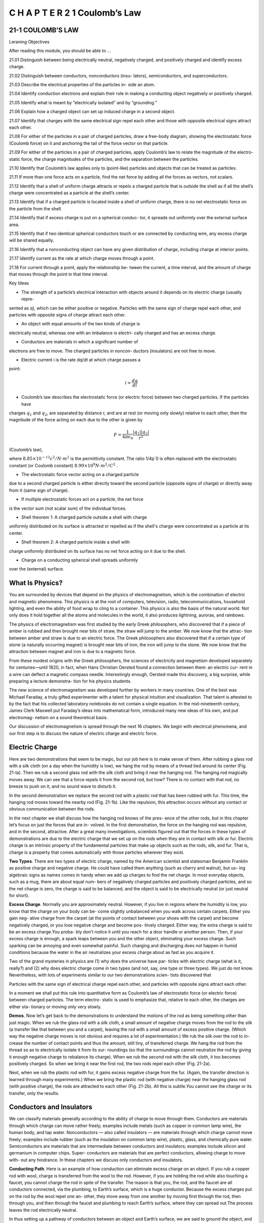 C H A P T E R 2 1 Coulomb’s Law
===============================

21-1 COULOMB’S LAW
------------------

Leraning Objectives

After reading this module, you should be able to ...

21.01 Distinguish between being electrically neutral, negatively
charged, and positively charged and identify excess charge.

21.02 Distinguish between conductors, nonconductors (insu-
lators), semiconductors, and superconductors.

21.03 Describe the electrical properties of the particles in-
side an atom.

21.04 Identify conduction electrons and explain their role in
making a conducting object negatively or positively charged.

21.05 Identify what is meant by “electrically isolated” and by
“grounding.”

21.06 Explain how a charged object can set up induced
charge in a second object.

21.07 Identify that charges with the same electrical sign repel
each other and those with opposite electrical signs attract
each other.

21.08 For either of the particles in a pair of charged particles,
draw a free-body diagram, showing the electrostatic force
(Coulomb force) on it and anchoring the tail of the force
vector on that particle.

21.09 For either of the particles in a pair of charged particles,
apply Coulomb’s law to relate the magnitude of the electro-
static force, the charge magnitudes of the particles, and the
separation between the particles.

21.10 Identify that Coulomb’s law applies only to (point-like)
particles and objects that can be treated as particles.

21.11 If more than one force acts on a particle, find the net
force by adding all the forces as vectors, not scalars.

21.12 Identify that a shell of uniform charge attracts or repels
a charged particle that is outside the shell as if all the
shell’s charge were concentrated as a particle at the
shell’s center.

21.13 Identify that if a charged particle is located inside a shell
of uniform charge, there is no net electrostatic force on the
particle from the shell.

21.14 Identify that if excess charge is put on a spherical conduc-
tor, it spreads out uniformly over the external surface area.

21.15 Identify that if two identical spherical conductors touch
or are connected by conducting wire, any excess charge
will be shared equally.

21.16 Identify that a nonconducting object can have any given
distribution of charge, including charge at interior points.

21.17 Identify current as the rate at which charge moves
through a point.

21.18 For current through a point, apply the relationship be-
tween the current, a time interval, and the amount of charge
that moves through the point in that time interval.

Key Ideas

* The strength of a particle’s electrical interaction with objects around it depends on its electric charge (usually repre-
sented as q), which can be either positive or negative.
Particles with the same sign of charge repel each other, and
particles with opposite signs of charge attract each other.

* An object with equal amounts of the two kinds of charge is
electrically neutral, whereas one with an imbalance is electri-
cally charged and has an excess charge.

* Conductors are materials in which a significant number of
electrons are free to move. The charged particles in noncon-
ductors (insulators) are not free to move.

* Electric current i is the rate dq/dt at which charge passes a
point:

.. math::

   i = \frac{dq}{di}

* Coulomb’s law describes the electrostatic force (or electric force) between two charged particles. If the particles have
charges :math:`q_1` and :math:`q_2`, are separated by distance r, and are at rest
(or moving only slowly) relative to each other, then the magnitude of the force acting on each due to the other is given by

.. math::

   F = \frac{1}{4 \pi \epsilon_0} \frac{|q_1||q_2|}{r^2}

(Coulomb’s law),

where :math:`8.85 \times 10^{-12} c^2/N \cdot m^2` is the permittivity constant. The ratio 1/4p´0 is often replaced with the electrostatic
constant (or Coulomb constant) :math:`8.99 \times 10^{9} N \cdot m^2/C^2` .

* The electrostatic force vector acting on a charged particle
due to a second charged particle is either directly toward the
second particle (opposite signs of charge) or directly away
from it (same sign of charge).

* If multiple electrostatic forces act on a particle, the net force
is the vector sum (not scalar sum) of the individual forces.

* Shell theorem 1: A charged particle outside a shell with charge
uniformly distributed on its surface is attracted or repelled as if
the shell's charge were concentrated as a particle at its center.

* Shell theorem 2: A charged particle inside a shell with
charge uniformly distributed on its surface has no net force
acting on it due to the shell.

* Charge on a conducting spherical shell spreads uniformly
over the (external) surface.

What Is Physics?
----------------

You are surrounded by devices that depend on the physics of electromagnetism,
which is the combination of electric and magnetic phenomena. This physics is at
the root of computers, television, radio, telecommunications, household lighting,
and even the ability of food wrap to cling to a container. This physics is also the
basis of the natural world. Not only does it hold together all the atoms and
molecules in the world, it also produces lightning, auroras, and rainbows.

The physics of electromagnetism was first studied by the early Greek
philosophers, who discovered that if a piece of amber is rubbed and then brought
near bits of straw, the straw will jump to the amber. We now know that the attrac-
tion between amber and straw is due to an electric force. The Greek philosophers
also discovered that if a certain type of stone (a naturally occurring magnet) is
brought near bits of iron, the iron will jump to the stone. We now know that the
attraction between magnet and iron is due to a magnetic force.

From these modest origins with the Greek philosophers, the sciences of
electricity and magnetism developed separately for centuries—until 1820, in fact,
when Hans Christian Oersted found a connection between them: an electric cur-
rent in a wire can deflect a magnetic compass needle. Interestingly enough,
Oersted made this discovery, a big surprise, while preparing a lecture demonstra-
tion for his physics students.

The new science of electromagnetism was developed further by workers in
many countries. One of the best was Michael Faraday, a truly gifted experimenter
with a talent for physical intuition and visualization. That talent is attested to by
the fact that his collected laboratory notebooks do not contain a single equation.
In the mid-nineteenth century, James Clerk Maxwell put Faraday’s ideas into
mathematical form, introduced many new ideas of his own, and put electromag-
netism on a sound theoretical basis.

Our discussion of electromagnetism is spread through the next 16 chapters.
We begin with electrical phenomena, and our first step is to discuss the nature of
electric charge and electric force.

Electric Charge
---------------

Here are two demonstrations that seem to be magic, but our job here is to make
sense of them. After rubbing a glass rod with a silk cloth (on a day when the
humidity is low), we hang the rod by means of a thread tied around its center
(Fig. 21-la). Then we rub a second glass rod with the silk cloth and bring it near
the hanging rod. The hanging rod magically moves away. We can see that a force
repels it from the second rod, but how? There is no contact with that rod, no
breeze to push on it, and no sound wave to disturb it.

In the second demonstration we replace the second rod with a plastic rod
that has been rubbed with fur. This time, the hanging rod moves toward the
nearby rod (Fig. 21-1b). Like the repulsion, this attraction occurs without any
contact or obvious communication between the rods.

In the next chapter we shall discuss how the hanging rod knows of the pres-
ence of the other rods, but in this chapter let’s focus on just the forces that are in-
volved. In the first demonstration, the force on the hanging rod was repulsive, and
in the second, attractive. After a great many investigations, scientists figured out
that the forces in these types of demonstrations are due to the electric charge that
we set up on the rods when they are in contact with silk or fur. Electric charge is
an intrinsic property of the fundamental particles that make up objects such as
the rods, silk, and fur. That is, charge is a property that comes automatically with
those particles wherever they exist.

**Two Types**. There are two types of electric charge, named by the American
scientist and statesman Benjamin Franklin as positive charge and negative
charge. He could have called them anything (such as cherry and walnut), but us-
ing algebraic signs as names comes in handy when we add up charges to find the
net charge. In most everyday objects, such as a mug, there are about equal num-
bers of negatively charged particles and positively charged particles, and so the
net charge is zero, the charge is said to be balanced, and the object is said to be
electrically neutral (or just neutral for short).

**Excess Charge**. Normally you are approximately neutral. However, if you live in
regions where the humidity is low, you know that the charge on your body can be-
come slightly unbalanced when you walk across certain carpets. Either you gain neg-
ative charge from the carpet (at the points of contact between your shoes with the
carpet) and become negatively charged, or you lose negative charge and become pos-
itively charged. Either way, the extra charge is said to be an excess charge.You proba-
bly don’t notice it until you reach for a door handle or another person. Then, if your
excess charge is enough, a spark leaps between you and the other object, eliminating
your excess charge. Such sparking can be annoying and even somewhat painful. Such
charging and discharging does not happen in humid conditions because the water in
the air neutralizes your excess charge about as fast as you acquire it.

Two of the grand mysteries in physics are (1) why does the universe have par-
ticles with electric charge (what is it, really?) and (2) why does electric charge
come in two types (and not, say, one type or three types). We just do not know.
Nevertheless, with lots of experiments similar to our two demonstrations scien-
tists discovered that

Particles with the same sign of electrical charge repel each other, and particles
with opposite signs attract each other.

In a moment we shall put this rule into quantitative form as Coulomb’s law of
electrostatic force (or electric force) between charged particles. The term electro-
static is used to emphasize that, relative to each other, the charges are either sta-
tionary or moving only very slowly.

**Demos**. Now let’s get back to the demonstrations to understand the motions
of the rod as being something other than just magic. When we rub the glass rod
with a silk cloth, a small amount of negative charge moves from the rod to the silk
(a transfer like that between you and a carpet), leaving the rod with a small
amount of excess positive charge. (Which way the negative charge moves is not
obvious and requires a lot of experimentation.) We rub the silk over the rod to in-
crease the number of contact points and thus the amount, still tiny, of transferred
charge. We hang the rod from the thread so as to electrically isolate it from its sur-
roundings (so that the surroundings cannot neutralize the rod by giving it enough
negative charge to rebalance its charge). When we rub the second rod with the
silk cloth, it too becomes positively charged. So when we bring it near the first
rod, the two rods repel each other (Fig. 21-2a).

Next, when we rub the plastic rod with fur, it gains excess negative charge
from the fur. (Again, the transfer direction is learned through many experiments.)
When we bring the plastic rod (with negative charge) near the hanging glass rod
(with positive charge), the rods are attracted to each other (Fig. 21-2b). All this is
subtle.You cannot see the charge or its transfer, only the results.

Conductors and Insulators
-------------------------

We can classify materials generally according to the ability of charge to move
through them. Conductors are materials through which charge can move rather
freely; examples include metals (such as copper in common lamp wire), the human
body, and tap water. Nonconductors — also called insulators — are materials
through which charge cannot move freely; examples include rubber (such as the
insulation on common lamp wire), plastic, glass, and chemically pure water.
Semiconductors are materials that are intermediate between conductors and
insulators; examples include silicon and germanium in computer chips. Super-
conductors are materials that are perfect conductors, allowing charge to move with-
out any hindrance. In these chapters we discuss only conductors and insulators.

**Conducting Path**. Here is an example of how conduction can eliminate excess
charge on an object. If you rub a copper rod with wool, charge is transferred from the
wool to the rod. However, if you are holding the rod while also touching a faucet, you
cannot charge the rod in spite of the transfer. The reason is that you, the rod, and the
faucet are all conductors connected, via the plumbing, to Earth’s surface, which is a
huge conductor. Because the excess charges put on the rod by the wool repel one an-
other, they move away from one another by moving first through the rod, then
through you, and then through the faucet and plumbing to reach Earth’s surface,
where they can spread out.The process leaves the rod electrically neutral.

In thus setting up a pathway of conductors between an object and Earth’s
surface, we are said to ground the object, and in neutralizing the object (by elimi-
nating an unbalanced positive or negative charge), we are said to discharge the
object. If instead of holding the copper rod in your hand, you hold it by an
insulating handle, you eliminate the conducting path to Earth, and the rod can
then be charged by rubbing (the charge remains on the rod), as long as you do
not touch it directly with your hand.

**Charged Particles**. The properties of conductors and insulators are due to
the structure and electrical nature of atoms. Atoms consist of positively charged
protons, negatively charged electrons, and electrically neutral neutrons. The pro-
tons and neutrons are packed tightly together in a central nucleus.

The charge of a single electron and that of a single proton have the same
magnitude but are opposite in sign. Hence, an electrically neutral atom contains
equal numbers of electrons and protons. Electrons are held near the nucleus
because they have the electrical sign opposite that of the protons in the nucleus
and thus are attracted to the nucleus. Were this not true, there would be no
atoms and thus no you.

When atoms of a conductor like copper come together to form the solid,
some of their outermost (and so most loosely held) electrons become free to
wander about within the solid, leaving behind positively charged atoms ( positive
ions). We call the mobile electrons conduction electrons. There are few (if any)
free electrons in a nonconductor.

**Induced Charge**. The experiment of Fig. 21-3 demonstrates the mobility of
charge in a conductor. A negatively charged plastic rod will attract either end of
an isolated neutral copper rod. What happens is that many of the conduction
electrons in the closer end of the copper rod are repelled by the negative charge
on the plastic rod. Some of the conduction electrons move to the far end of the
copper rod, leaving the near end depleted in electrons and thus with an unbal-
anced positive charge. This positive charge is attracted to the negative charge in
the plastic rod. Although the copper rod is still neutral, it is said to have an
induced charge, which means that some of its positive and negative charges have
been separated due to the presence of a nearby charge.

Similarly, if a positively charged glass rod is brought near one end of a
neutral copper rod, induced charge is again set up in the neutral copper rod but
now the near end gains conduction electrons, becomes negatively charged, and is
attracted to the glass rod, while the far end is positively charged.

Note that only conduction electrons, with their negative charges, can move;
positive ions are fixed in place. Thus, an object becomes positively charged only
through the removal of negative charges.

**Blue Flashes from a Wintergreen LifeSaver**

Indirect evidence for the attraction of charges with opposite signs can be seen
with a wintergreen LifeSaver (the candy shaped in the form of a marine
lifesaver). If you adapt your eyes to darkness for about 15 minutes and then have
a friend chomp on a piece of the candy in the darkness, you will see a faint blue
flash from your friend’s mouth with each chomp. Whenever a chomp breaks a
sugar crystal into pieces, each piece will probably end up with a different number
of electrons. Suppose a crystal breaks into pieces A and B, with A ending up with
more electrons on its surface than B (Fig. 21-4). This means that B has positive
ions (atoms that lost electrons to A) on its surface. Because the electrons on A
are strongly attracted to the positive ions on B, some of those electrons jump
across the gap between the pieces.

As A and B move away from each other, air (primarily nitrogen, N 2 ) flows
into the gap, and many of the jumping electrons collide with nitrogen molecules
in the air, causing the molecules to emit ultraviolet light. You cannot see this type
of light. However, the wintergreen molecules on the surfaces of the candy pieces
absorb the ultraviolet light and then emit blue light, which you can see — it is the
blue light coming from your friend’s mouth.

**Checkpoint 1**

The figure shows five
pairs of plates: A, B, and
D are charged plastic
plates and C is an elec-
trically neutral copper
plate.The electrostatic
forces between the pairs
of plates are shown for
three of the pairs. For the remaining two pairs, do the plates repel or attract each other?

Coulomb’s Law
-------------

Now we come to the equation for Coulomb’s law, but first a caution. This equa-
tion works for only charged particles (and a few other things that can be treated
as particles). For extended objects, with charge located in many different places,
we need more powerful techniques. So, here we consider just charged particles
and not, say, two charged cats.

If two charged particles are brought near each other, they each exert an elec-
trostatic force on the other. The direction of the force vectors depends on the
signs of the charges. If the particles have the same sign of charge, they repel each
other. That means that the force vector on each is directly away from the other
particle (Figs. 21-5a and b). If we release the particles, they accelerate away from
each other. If, instead, the particles have opposite signs of charge, they attract
each other. That means that the force vector on each is directly toward the other
particle (Fig. 21-5c). If we release the particles, they accelerate toward each other.

The equation for the electrostatic forces acting on the particles is called
Coulomb’s law after Charles-Augustin de Coulomb, whose experiments in 1785 led
him to it. Let’s write the equation in vector form and in terms of the particles shown
in Fig. 21-6, where particle 1 has charge q1 and particle 2 has charge q2. (These sym-
bols can represent either positive or negative charge.) Let’s also focus on particle 1
and write the force acting on it in terms of a unit vector that points along a radial
axis extending through the two particles, radially away from particle 2. (As with
other unit vectors, has a magnitude of exactly 1 and no unit; its purpose is to
point, like a direction arrow on a street sign.) With these decisions, we write the
electrostatic force as

.. math::

  \overrightarrow{F} = k \frac{q_1q_2}{r^2} \hat{r}

(Coulomb’s law), (21-1)

where r is the separation between the particles and k is a positive constant called
the electrostatic constant or the Coulomb constant. (We’ll discuss k below.)

Let’s first check the direction of the force on particle 1 as given by Eq. 21-1. If
q1 and q2 have the same sign, then the product q1q2 gives us a positive result. So,
Eq. 21-1 tells us that the force on particle 1 is in the direction of . That checks, be-
cause particle 1 is being repelled from particle 2. Next, if q1 and q2 have opposite
signs, the product q1q2 gives us a negative result. So, now Eq. 21-1 tells us that the
force on particle 1 is in the direction opposite . That checks because particle 1 is
being attracted toward particle 2.

**An Aside**. Here is something that is very curious. The form of Eq. 21-1 is the
same as that of Newton’s equation (Eq. 13-3) for the gravitational force between
two particles with masses m1 and m2 and separation r:

.. math::

   \overrightarrow{F} = G \frac{m_1m_2}{r^2} \hat{r}

(Newton’s law), (21-2)

where G is the gravitational constant. Although the two types of forces are wildly
different, both equations describe inverse square laws (the :math:`1/r^2` dependences)
that involve a product of a property of the interacting particles—the charge in
one case and the mass in the other. However, the laws differ in that gravitational
forces are always attractive but electrostatic forces may be either attractive or re-
pulsive, depending on the signs of the charges. This difference arises from the fact
that there is only one type of mass but two types of charge.

**Unit**. The SI unit of charge is the coulomb. For practical reasons having to do
with the accuracy of measurements, the coulomb unit is derived from the SI unit am-
pere for electric current i. We shall discuss current in detail in Chapter 26, but here
let’s just note that current i is the rate dq/dt at which charge moves past a point or
through a region:

.. math::

   i = \frac{dq}{dt}

(electric current). (21-3)

Rearranging Eq. 21-3 and replacing the symbols with their units (coulombs C,
amperes A, and seconds s) we see that

1 C = (1 A)(1 s).

**Force Magnitude**. For historical reasons (and because doing so simplifies
many other formulas), the electrostatic constant k in Eq. 21-1 is often written as
1/4p´0. Then the magnitude of the electrostatic force in Coulomb’s law becomes

.. math::

   F = \frac{1}{4 \pi \varepsilon_0} \frac{|q_1||q_2|}{r^2}

(Coulomb’s law). (21-4)

The constants in Eqs. 21-1 and 21-4 have the value

.. math::

   k = \frac{1}{4 \pi \varepsilon_0} = 8.99 \times 10^9 N \cdot m^2/C^2

(21-5)

The quantity :math:`\varepsilon_0`, called the permittivity constant, sometimes appears separately in
equations and is

.. math::

   \varepsilon_0 = 8.85 \times 10^{-12} C^2/N \cdot m^2

. (21-6)

**Working a Problem**. Note that the charge magnitudes appear in Eq. 21-4,
which gives us the force magnitude. So, in working problems in this chapter, we
use Eq. 21-4 to find the magnitude of a force on a chosen particle due to a second
particle and we separately determine the direction of the force by considering the
charge signs of the two particles.

**Multiple Forces**. As with all forces in this book, the electrostatic force obeys
the principle of superposition. Suppose we have n charged particles near a chosen
particle called particle 1; then the net force on particle 1 is given by the vector sum

.. math::

   \overrightarrow{F}_{1,net} = \overrightarrow{F}_{12} + \overrightarrow{F}_{13} +\overrightarrow{F}_{14} + ... \overrightarrow{F}_{1n}  

(21-7)

in which, for example, :math:`\overrightarrow{F}_{14}` is the force on particle 1 due to the presence of particle 4.

This equation is the key to many of the homework problems, so let’s state it
in words. If you want to know the net force acting on a chosen charged particle
that is surrounded by other charged particles, first clearly identify that chosen
particle and then find the force on it due to each of the other particles. Draw
those force vectors in a free-body diagram of the chosen particle, with the tails
anchored on the particle. (That may sound trivial, but failing to do so easily leads
to errors.) Then add all those forces as vectors according to the rules of Chapter 3,
not as scalars. (You cannot just willy-nilly add up their magnitudes.) The result is
the net force (or resultant force) acting on the particle.

Although the vector nature of the forces makes the homework problems
harder than if we simply had scalars, be thankful that Eq. 21-7 works. If two force
vectors did not simply add but for some reason amplified each other, the world
would be very difficult to understand and manage.

Shell Theories. Analogous to the shell theories for the gravitational force
(Module 13-1), we have two shell theories for the electrostatic force:

Shell theory 1. A charged particle outside a shell with charge uniformly distrib-
uted on its surface is attracted or repelled as if the shell’s charge were concentrated
as a particle at its center.

Shell theory 2. A charged particle inside a shell with charge uniformly distributed
on its surface has no net force acting on it due to the shell.

(In the first theory, we assume that the charge on the shell is much greater than
the particle’s charge. Thus the presence of the particle has negligible effect on the
distribution of charge on the shell.)

**Spherical Conductors**

If excess charge is placed on a spherical shell that is made of conducting material, the
excess charge spreads uniformly over the (external) surface. For example, if we place
excess electrons on a spherical metal shell, those electrons repel one another and
tend to move apart, spreading over the available surface until they are uniformly dis-
tributed. That arrangement maximizes the distances between all pairs of the excess
electrons. According to the first shell theorem, the shell then will attract or repel an
external charge as if all the excess charge on the shell were concentrated at its center.

If we remove negative charge from a spherical metal shell, the resulting pos-
itive charge of the shell is also spread uniformly over the surface of the shell. For
example, if we remove n electrons, there are then n sites of positive charge (sites
missing an electron) that are spread uniformly over the shell. According to the
first shell theorem, the shell will again attract or repel an external charge as if all
the shell’s excess charge were concentrated at its center.

**Checkpoint 2**

The figure shows two protons
(symbol p) and one electron
(symbol e) on an axis. On the central proton, what is the direction of (a) the force due to the
electron, (b) the force due to the other proton, and (c) the net force?

**Sample Problem 21.01 Finding the net force due to two other particles**

This sample problem actually contains three examples, to
build from basic stuff to harder stuff. In each we have the
same charged particle 1. First there is a single force acting
on it (easy stuff). Then there are two forces, but they are just
in opposite directions (not too bad). Then there are again
two forces but they are in very different directions (ah, now
we have to get serious about the fact that they are vectors).
The key to all three examples is to draw the forces correctly
before you reach for a calculator, otherwise you may be cal-
culating nonsense on the calculator. (Figure 21-7 is available
in WileyPLUS as an animation with voiceover.)

(a) Figure 21-7a shows two positively charged particles fixed in
place on an x axis. The charges are :math:`q_1 =1.60 \times 10^{-19} C` and
:math:`q_2 = 3.20 \times 10^{-19} C`, and the particle separation is R= 0.0200 m.
What are the magnitude and direction of the electrostatic force \overrightarrow{F}_{12}`
on particle 1 from particle 2?

KEY IDEAS

Because both particles are positively charged, particle 1 is repelled by particle 2, with a force magnitude given by Eq. 21-4.
Thus, the direction of force :math:`\overrightarrow{F}_{12}` on particle 1 is away from parti-
cle 2, in the negative direction of the x axis, as indicated in the
free-body diagram of Fig. 21-7b.

Two particles: Using Eq. 21-4 with separation R substituted
for r, we can write the magnitude :math:`F_{12}` of this force as

.. math::

   \begin{array}{rcl}
   F_{12} & = & \frac{1}{4\pi \varepsilon_0} \frac{|q_1||q_2|}{R^2} \\
   & = & (8.99 \times 10 ^9 N \cdot m^2/C^2) \\
   & \times & \frac{(1.60 \times 10 ^{-19}C)(3.20 \times 10 ^{-19}C)}{(0.0200 m)^2} \\
   & = & 1.15 \times 10^{-24}N
   \end{array}

Thus, force :math:`\overrightarrow{F}_{12}`  has the following magnitude and direction
(relative to the positive direction of the x axis):

.. math::

   \overrightarrow{F}_{12} = -(1.15 \times 10^{-24} N` and 180^o

 (Answer)

We can also write :math:`\overrightarrow{F}_{12}` in unit-vector notation as

.. math::

   \overrightarrow{F}_{12} = -(1.15 \times 10^{-24} N) \hat{i}

. (Answer)

(b) Figure 21-7c is identical to Fig. 21-7a except that particle 3
now lies on the x axis between particles 1 and 2. Particle 3
has charge :math:`q_3 = -3.20 \times 10^{-19} C` and is at a distance from :math:`\frac{3}{4}R`
from article 1.What is the net electrostatic force :math:`\overrightarrow{F}_{1,net}`  on particle 1
due to particles 2 and 3?

KEY IDEA

The presence of particle 3 does not alter the electrostatic force
on particle 1 from particle 2.Thus, force still acts on particle
1. Similarly, the force that acts on particle 1 due to particle 3
is not affected by the presence of particle 2. Because particles 1

Figure 21-7 (a) Two charged particles of charges q1 and q2 are fixed in place on an x axis. (b) The free-body
diagram for particle 1, showing the electrostatic force on it from particle 2. (c) Particle 3 included. (d) Free-body
diagram for particle 1. (e) Particle 4 included. (f ) Free-body diagram for particle 1.

and 3 have charge of opposite signs, particle 1 is attracted
to particle 3.Thus, force is directed toward particle 3, as indicated in the free-body diagram of Fig. 21-7d.

9999

**Three particles**: To find the magnitude of :math:`  , we can
rewrite Eq. 21-4 as
We can also write in unit-vector notation:
The net force on particle 1 is the vector sum of F
:
12F
:
1,net
F
:
13 ␄ (2.05 ␈ 10 ␅24 N)iˆ .
F
:
13
␄ 2.05 ␈ 10 ␅24 N.
␈ (1.60 ␈ 10 ␅19 C)(3.20 ␈ 10 ␅19 C)
(3
4 )2 (0.0200 m) 2
␄ (8.99 ␈ 10 9 N␚m2 /C2)
F13 ␄ 1
4p´0
␂q1␂␂q3␂
(3
4R)2
F
:
13
F
:
13
and ; that is, from Eq. 21-7, we can write the net force
on particle 1 in unit-vector notation as

hus, has the following magnitude and direction (relative
to the positive direction of the x axis):
9.00 ␈ 10␅25 N and 0␎. (Answer)
(c) Figure 21-7e is identical to Fig. 21-7a except that particle 4
is now included. It has charge q4 ␄ ␅3.20 ␈ 10␅19 C, is at a
distance from particle 1, and lies on a line that makes an3
4R
F
:
1,net
␄ (9.00 ␈ 10 ␅25 N)iˆ
␄ ␅(1.15 ␈ 10 ␅24 N)iˆ ␃ (2.05 ␈ 10 ␅24 N)iˆ
F
:
1,net ␄ F
:
12 ␃ F
:
13
F
:
1,net
F
:
13
angle u ␄ 60␎ with the x axis. What is the net electrostatic
force on particle 1 due to particles 2 and 4?
KEY IDEA
The net force is the vector sum of and a new forceF
:
12F
:
1,net
F
:
1,net
acting on particle 1 due to particle 4. Because particles 1
and 4 have charge of opposite signs, particle 1 is attracted to
particle 4. Thus, force on particle 1 is directed towardF
:
14
F
:
14
particle 4, at angle 60␎, as indicated in the free-body dia-
gram of Fig. 21-7f.
Four particles: We can rewrite Eq. 21-4 as

Then from Eq. 21-7, we can write the net force on parti-
cle 1 as
Because the forces and are not directed along the
same axis, we cannot sum simply by combining their mag-
nitudes. Instead, we must add them as vectors, using one of
the following methods

Method 1. Summing directly on a vector-capable calculator.
For , we enter the magnitude and the angle


80␎. For , we enter the magnitude and the2.05 ␈ 10␅24
F
:
14
angle 60␎.Then we add the vectors.
Method 2. Summing in unit-vector notation. First we
rewrite as
Substituting N for F14 and 60␎ for u, this becomes
.
Then we sum:
(Answer)
Method 3. Summing components axis by axis. The sum of
the x components gives us
The sum of the y components gives us
The net force has the magnitude
(Answer)
To find the direction of , we take
u ␄ tan␅1 F1,net,y
F1,net,x
␄ ␅86.0␎.
F
:
1,net
F1,net ␄ 2F 2
1,net,x ␃ F 2
1,net,y ␄ 1.78 ␈ 10 ␅24 N.
F
:
1,net
␄ 1.78 ␈ 10 ␅24 N.
␄ (2.05 ␈ 10 ␅24 N)(sin 60␎)
F1,net,y ␄ F12,y ␃ F14,y ␄ 0 ␃ F14 sin 60␎
␄ ␅1.25 ␈ 10 ␅25 N.
␄ ␅1.15 ␈ 10 ␅24 N ␃ (2.05 ␈ 10 ␅24 N)(cos 60␎)
F1,net,x ␄ F12,x ␃ F14,x ␄ F12 ␃ F14 cos 60␎
␆ (␅1.25 ␈ 10 ␅25 N)iˆ ␃ (1.78 ␈ 10 ␅24 N)jˆ.
␃ (1.025 ␈ 10 ␅24 N)iˆ ␃ (1.775 ␈ 10 ␅24 N)jˆ
␄ ␅(1.15 ␈ 10 ␅24 N)iˆ
F
:
1,net ␄ F
:
12 ␃ F
:
14
F
:
14 ␄ (1.025 ␈ 10 ␅24 N)iˆ ␃ (1.775 ␈ 10 ␅24 N)jˆ
2.05 ␈ 10␅24
F
:
14 ␄ (F14 cos u)iˆ ␃ (F14 sin u)jˆ .

Method 3. Summing components axis by axis. The sum of
the x components gives us
The sum of the y components gives us
The net force has the magnitude
(Answer)
To find the direction of , we take
u ␄ tan␅1 F1,net,y
F1,net,x
␄ ␅86.0␎.
F
:
1,net
F1,net ␄ 2F 2
1,net,x ␃ F 2
1,net,y ␄ 1.78 ␈ 10 ␅24 N.
F
:
1,net
␄ 1.78 ␈ 10 ␅24 N.
␄ (2.05 ␈ 10 ␅24 N)(sin 60␎)
F1,net,y ␄ F12,y ␃ F14,y ␄ 0 ␃ F14 sin 60␎
␄ ␅1.25 ␈ 10 ␅25 N.
␄ ␅1.15 ␈ 10 ␅24 N ␃ (2.05 ␈ 10 ␅24 N)(cos 60␎)
F1,net,x ␄ F12,x ␃ F14,x ␄ F12 ␃ F14 cos 60␎
␆ (␅1.25 ␈ 10 ␅25 N)iˆ ␃ (1.78 ␈ 10 ␅24 N)jˆ.
␃ (1.025 ␈ 10 ␅24 N)iˆ ␃ (1.775 ␈ 10 ␅24 N)jˆ
␄ ␅(1.15 ␈ 10 ␅24 N)iˆ
F
:
1,net ␄ F
:
12 ␃ F
:
14
F
:
14 ␄ (1.025 ␈ 10 ␅24 N)iˆ ␃ (1.775 ␈ 10 ␅24 N)jˆ
2.05 ␈ 10␅24
F
:
14 ␄ (F14 cos u)iˆ ␃ (F14 sin u)jˆ .
F
:
14
However, this is an unreasonable result because mustF
:
1,net
Additional examples, video, and practice available at WileyPLUS
have a direction between the directions of and . To
correct u, we add 180␎, obtaining
␅86.0␎ ␃ 180␎ ␄ 94.0␎. (Answer)

Checkpoint 3
The figure here shows three arrangements of an electron e and two
protons p.(a) Rank the arrangements according to the magnitude of the
net electrostatic force on the electron due to the protons,largest first.(b) In
situation c,is the angle between the net force on the electron and the line
labeled d less than or more than 45␎?

Sample Problem 21.02 Equilibrium of two forces on a particle

Figure 21-8a shows two particles fixed in place: a particle of
charge q1 ␄ ␃8q at the origin and a particle of charge q2 ␄ ␅2q
at x ␄ L. At what point (other than infinitely far away) can a
proton be placed so that it is in equilibrium (the net force on it is
zero)? Is that equilibrium stable or unstable? (That is, if the pro-
ton is displaced, do the forces drive it back to the point of equi-
librium or drive it farther away?)
KEY IDEA
If is the force on the proton due to charge q1 and is the
force on the proton due to charge q2, then the point we seek is
where Thus,
(21-8)
This tells us that at the point we seek, the forces acting on
the proton due to the other two particles must be of equal
magnitudes,
F1 ␄ F2, (21-9)
and that the forces must have opposite directions.
Reasoning: Because a proton has a positive charge, the pro-
ton and the particle of charge q1 are of the same sign, and
force on the proton must point away from q1. Also, the
proton and the particle of charge q2 are of opposite signs, so
force on the proton must point toward q2. “Away from q1”
and “toward q2” can be in opposite directions only if the pro-
ton is located on the x axis.
If the proton is on the x axis at any point between q1 and
q2, such as point P in Fig. 21-8b, then and are in the
same direction and not in opposite directions as required.
If the proton is at any point on the x axis to the left of q1,
such as point S in Fig. 21-8c, then and are in opposite
directions. However, Eq. 21-4 tells us that and can-
not have equal magnitudes there: F1 must be greater than F2,
because F1 is produced by a closer charge (with lesser r) of
greater magnitude (8q versus 2q).
Finally, if the proton is at any point on the x axis to the
right of q2, such as point R in Fig. 21-8d, then and are
again in opposite directions. However, because now the
charge of greater magnitude (q1) is farther away from the pro-
ton than the charge of lesser magnitude, there is a point at
which F1 is equal to F2. Let x be the coordinate of this point,
and let qp be the charge of the proton

igure 21-8 (a) Two particles of charges q1 and q2 are fixed in place on
an x axis, with separation L. (b) – (d) Three possible locations P, S,
and R for a proton. At each location, is the force on the protonF
:
1
from particle 1 and is the force on the proton from particle 2

Calculations: With Eq.21-4,we can now rewrite Eq.21-9:
(21-10)
(Note that only the charge magnitudes appear in Eq.
21-10. We already decided about the directions of the forces
in drawing Fig. 21-8d and do not want to include any posi-
tive or negative signs here.) Rearranging Eq. 21-10 gives us
After taking the square roots of both sides, we find
x ␄ 2L. (Answer)
The equilibrium at x ␄ 2L is unstable; that is, if the proton is
displaced leftward from point R, then F1 and F2 both increase
but F2 increases more (because q2 is closer than q1), and a net
force will drive the proton farther leftward. If the proton is dis-
placed rightward, both F1 and F2 decrease but F2 decreases
more, and a net force will then drive the proton farther right-
ward. In a stable equilibrium, if the proton is displaced slightly, it
returns to the equilibrium position

Sample Problem 21.03 Charge sharing by two identical conducting sphere

In Fig. 21-9a, two identical, electrically isolated conducting
spheres A and B are separated by a (center-to-center) dis-
tance a that is large compared to the spheres. Sphere A has
a positive charge of ␃Q, and sphere B is electrically neutral.
Initially, there is no electrostatic force between the spheres.
(The large separation means there is no induced charge.)
(a) Suppose the spheres are connected for a moment by a
conducting wire. The wire is thin enough so that any net
charge on it is negligible. What is the electrostatic force
between the spheres after the wire is removed?
KEY IDEAS
(1) Because the spheres are identical, connecting them means
that they end up with identical charges (same sign and same
amount). (2) The initial sum of the charges (including the
signs of the charges) must equal the final sum of the charges.
Reasoning: When the spheres are wired together, the (nega-
tive) conduction electrons on B, which repel one another,
have a way to move away from one another (along the wire
to positively charged A, which attracts them—Fig. 21-9b). As
B loses negative charge, it becomes positively charged, and as
A gains negative charge, it becomes less positively charged.
The transfer of charge stops when the charge on B has in-
creased to ␃Q/2 and the charge on A has decreased to ␃Q/2,
which occurs when ␅Q/2 has shifted from B to A.
After the wire has been removed (Fig. 21-9c), we can
assume that the charge on either sphere does not disturb the
uniformity of the charge distribution on the other sphere,
because the spheres are small relative to their separation.Thus,
we can apply the first shell theorem to each sphere. By Eq. 21-4
with q1 ␄ q2 ␄ Q/2 and r ␄ a

Figure 21-9 Two small conducting spheres A and B. (a) To start, sphere A
is charged positively. (b) Negative charge is transferred from B to A
through a connecting wire. (c) Both spheres are then charged posi-
tively. (d) Negative charge is transferred through a grounding wire to
sphere A. (e) Sphere A is then neutral

The spheres, now positively charged, repel each other.
(b) Next, suppose sphere A is grounded momentarily, and
then the ground connection is removed. What now is the
electrostatic force between the spheres?
Reasoning: When we provide a conducting path between a
charged object and the ground (which is a huge conductor),
we neutralize the object. Were sphere A negatively charged,
the mutual repulsion between the excess electrons would
cause them to move from the sphere to the ground.
However, because sphere A is positively charged, electrons
with a total charge of ␅Q/2 move from the ground up onto
the sphere (Fig. 21-9d), leaving the sphere with a charge of 0
(Fig. 21-9e). Thus, the electrostatic force is again zero.


21-2 CHARGE IS QUANTIZED
After reading this module, you should be able to . . .
21.19 Identify the elementary charge.
21.20 Identify that the charge of a particle or object must be a
positive or negative integer times the elementary charge.

● Electric charge is quantized (restricted to certain values).
● The charge of a particle can be written as ne, where n is a
positive or negative integer and e is the elementary charge,
which is the magnitude of the charge of the electron and
proton (␆ 1.602 ␈ 10␅19 C).
Learning Objectives


harge Is Quantized
In Benjamin Franklin’s day, electric charge was thought to be a continuous
fluid — an idea that was useful for many purposes. However, we now know tha

luids themselves, such as air and water, are not continuous but are made up of
atoms and molecules; matter is discrete. Experiment shows that “electrical fluid”
is also not continuous but is made up of multiples of a certain elementary charge.
Any positive or negative charge q that can be detected can be written as
q ␄ ne, n ␄ ␂1, ␂2, ␂3, . . . , (21-11)
in which e, the elementary charge, has the approximate value
e ␄ 1.602 ␈ 10␅19 C. (21-12)
The elementary charge e is one of the important constants of nature. The electron
and proton both have a charge of magnitude e (Table 21-1). (Quarks, the con-
stituent particles of protons and neutrons, have charges of ␂e/3 or ␂2e/3, but they
apparently cannot be detected individually. For this and for historical reasons, we
do not take their charges to be the elementary charge.)
You often see phrases — such as “the charge on a sphere,” “the amount of
charge transferred,” and “the charge carried by the electron” — that suggest that
charge is a substance. (Indeed, such statements have already appeared in this
chapter.) You should, however, keep in mind what is intended: Particles are the
substance and charge happens to be one of their properties, just as mass is.
When a physical quantity such as charge can have only discrete values rather
than any value, we say that the quantity is quantized. It is possible, for example, to
find a particle that has no charge at all or a charge of ␃10e or ␅6e, but not a parti-
cle with a charge of, say, 3.57e.
The quantum of charge is small. In an ordinary 100 W lightbulb, for example,
about 10 19 elementary charges enter the bulb every second and just as many
leave. However, the graininess of electricity does not show up in such large-scale
phenomena (the bulb does not flicker with each electron).

Checkpoint 4
Initially, sphere A has a charge of ␅50e and sphere B has a charge of ␃20e. The
spheres are made of conducting material and are identical in size. If the spheres then
touch, what is the resulting charge on sphere A?

Sample Problem 21.04 Mutual electric repulsion in a nucleus

he nucleus in an iron atom has a radius of about 4.0 ␈
10␅15 m and contains 26 protons.
(a) What is the magnitude of the repulsive electrostatic force be-
tween two of the protons that are separated by 4.0 ␈ 10␅15 m?
KEY IDEA
The protons can be treated as charged particles, so the mag-
nitude of the electrostatic force on one from the other is
given by Coulomb’s law.
Calculation: Table 21-1 tells us that the charge of a proton is
␃e. Thus, Eq. 21-4 gives us
. (Answer)␄ 14 N
␄ (8.99 ␈ 10 9 N␚m2/C2)(1.602 ␈ 10 ␅19 C)2
(4.0 ␈ 10 

No explosion: This is a small force to be acting on a macro-
scopic object like a cantaloupe, but an enormous force to be
acting on a proton. Such forces should explode the nucleus
of any element but hydrogen (which has only one proton in
its nucleus). However, they don’t, not even in nuclei with a
great many protons. Therefore, there must be some enor-
mous attractive force to counter this enormous repulsive
electrostatic force.
(b) What is the magnitude of the gravitational force
between those same two protons?
KEY IDEA
Because the protons are particles, the magnitude of the
gravitational force on one from the other is given by
Newton’s equation for the gravitational force (Eq. 21-2).
Calculation: With mp (␄ 1.67 ␈ 10␅27 kg) representing the

mass of a proton, Eq. 21-2 gives us
. (Answer)
Weak versus strong: This result tells us that the (attractive)
gravitational force is far too weak to counter the repulsive
electrostatic forces between protons in a nucleus. Instead,
the protons are bound together by an enormous force called

aptly) the strong nuclear force — a force that acts between
protons (and neutrons) when they are close together, as in a
nucleus.
Although the gravitational force is many times weaker
than the electrostatic force, it is more important in large-
scale situations because it is always attractive.This means that
it can collect many small bodies into huge bodies with huge
masses, such as planets and stars, that then exert large gravita-
tional forces. The electrostatic force, on the other hand, is re-
pulsive for charges of the same sign, so it is unable to collect
either positive charge or negative charge into large concen-
trations that would then exert large electrostatic forces.

21-3 CHARGE IS CONSERVED

62121-3 CHARG E IS CONSE RVE D
Additional examples, video, and practice available at WileyPLUS
21-3 CHARGE IS CONSERVED
After reading this module, you should be able to . . .
21.21 Identify that in any isolated physical process, the net
charge cannot change (the net charge is always conserved).
21.22 Identify an annihilation process of particles and a pair
production of particles.
21.23 Identify mass number and atomic number in terms of
the number of protons, neutrons, and electrons.

 The net electric charge of any isolated system is always
conserved.
● If two charged particles undergo an annihilation process,
they have opposite signs of charge.
● If two charged particles appear as a result of a pair produc-
tion process, they have opposite signs of charge.

Charge Is Conserved
If you rub a glass rod with silk, a positive charge appears on the rod. Measure-
ment shows that a negative charge of equal magnitude appears on the silk. This
suggests that rubbing does not create charge but only transfers it from one body
to another, upsetting the electrical neutrality of each body during the process.
This hypothesis of conservation of charge, first put forward by Benjamin
Franklin, has stood up under close examination, both for large-scale charged
bodies and for atoms, nuclei, and elementary particles. No exceptions have ever
been found. Thus, we add electric charge to our list of quantities — including
energy and both linear momentum and angular momentum — that obey a con-
servation law.
Important examples of the conservation of charge occur in the radioactive
decay of nuclei, in which a nucleus transforms into (becomes) a different type of
nucleus. For example, a uranium-238 nucleus ( 238
U) transforms into a thorium-
234 nucleus ( 234 Th) by emitting an alpha particle. Because that particle has the
same makeup as a helium-4 nucleus, it has the symbol 4He. The number used in
the name of a nucleus and as a superscript in the symbol for the nucleus is called
the mass number and is the total number of the protons and neutrons in the
nucleus. For example, the total number in 238 U is 238. The number of protons in
a nucleus is the atomic number Z, which is listed for all the elements in Appendix F.
From that list we find that in the decay
238 U : 234 Th ␃ 4
He, (21-13)

622 CHAPTE R 21 COU LOM B’S L AW
the parent nucleus 238 U contains 92 protons (a charge of ␃92e), the daughter
nucleus 234 Th contains 90 protons (a charge of ␃90e), and the emitted alpha parti-
cle 4He contains 2 protons (a charge of ␃2e). We see that the total charge is ␃92e
before and after the decay; thus, charge is conserved. (The total number of pro-
tons and neutrons is also conserved: 238 before the decay and 234 ␃ 4 ␄ 238
after the decay.)
Another example of charge conservation occurs when an electron e␅ (charge
␅e) and its antiparticle, the positron e␃ (charge ␃e), undergo an annihilation
process, transforming into two gamma rays (high-energy light):
e␅ ␃ e␃ : g ␃ g (annihilation). (21-14)
In applying the conservation-of-charge principle, we must add the charges alge-
braically, with due regard for their signs. In the annihilation process of Eq. 21-14
then, the net charge of the system is zero both before and after the event. Charge
is conserved.
In pair production, the converse of annihilation, charge is also conserved. In
this process a gamma ray transforms into an electron and a positron:
g : e␅ ␃ e␃ (pair production) . (21-15)
Figure 21-10 shows such a pair-production event that occurred in a bubble cham-
ber. (This is a device in which a liquid is suddenly made hotter than its boiling
point. If a charged particle passes through it, tiny vapor bubbles form along the
particle’s trail.) A gamma ray entered the chamber from the bottom and at one
point transformed into an electron and a positron. Because those new particles
were charged and moving, each left a trail of bubbles. (The trails were curved
because a magnetic field had been set up in the chamber.) The gamma ray, being
electrically neutral, left no trail. Still, you can tell exactly where it underwent pair
production — at the tip of the curved V, which is where the trails of the electron
and positron begin

Electric Charge The strength of a particle’s electrical interaction
with objects around it depends on its electric charge (usually repre-
sented as q), which can be either positive or negative. Particles with
the same sign of charge repel each other, and particles with opposite
signs of charge attract each other. An object with equal amounts of
the two kinds of charge is electrically neutral, whereas one with an
imbalance is electrically charged and has an excess charge.
Conductors are materials in which a significant number of
electrons are free to move. The charged particles in nonconductors
(insulators) are not free to move.
Electric current i is the rate dq/dt at which charge passes a point:
(electric current). (21-3)
Coulomb’s Law Coulomb’s law describes the electrostatic
force (or electric force) between two charged particles. If the parti-
cles have charges q1 and q2 , are separated by distance r, and are at
rest (or moving only slowly) relative to each other, then the magni-
tude of the force acting on each due to the other is given by
(Coulomb’s law), (21-4)
where is the permittivity constant. The
ratio 1/4p´0 is often replaced with the electrostatic constant (or
Coulomb constant) .k ␄ 8.99 ␈ 109 N␚m2
/C2
´0 ␄ 8.85 ␈ 10␅12 C2 /N␚m2
F ␄ 1
4p´0
␂q1␂ ␂q2␂
r2
i ␄ dq
dt


The electrostatic force vector acting on a charged particle due
to a second charged particle is either directly toward the second
particle (opposite signs of charge) or directly away from it (same
sign of charge).As with other types of forces, if multiple electrostatic
forces act on a particle, the net force is the vector sum (not scalar
sum) of the individual forces.
The two shell theories for electrostatics are
Shell theorem 1: A charged particle outside a shell with charge
uniformly distributed on its surface is attracted or repelled as if
the shell’s charge were concentrated as a particle at its center.
Shell theorem 2: A charged particle inside a shell with charge
uniformly distributed on its surface has no net force acting on it
due to the shell.
Charge on a conducting spherical shell spreads uniformly over the
(external) surface.
The Elementary Charge Electric charge is quantized (re-
stricted to certain values). The charge of a particle can be written
as ne, where n is a positive or negative integer and e is the elemen-
tary charge, which is the magnitude of the charge of the electron
and proton (␆ 1.602 ␈ 10␅19 C).
Conservation of Charge The net electric charge of any iso-
lated system is always conserved.

623QU ESTIONS
Questions
1 Figure 21-11 shows
four situations in which
five charged particles are
evenly spaced along an
axis. The charge values
are indicated except for
the central particle, which
has the same charge in all
four situations. Rank the
situations according to
the magnitude of the net
electrostatic force on the central particle, greatest first.
2 Figure 21-12 shows three pairs of identical spheres that are to
be touched together and then separated. The initial charges on them
are indicated. Rank the pairs according to (a) the magnitude of the
charge transferred during touching and (b) the charge left on the
positively charged sphere, greatest first.
4 Figure 21-14 shows two charged
particles on an axis. The charges are
free to move. However, a third
charged particle can be placed at a
certain point such that all three particles are then in equilibrium. (a) Is
that point to the left of the first two
particles, to their right, or between
them? (b) Should the third particle be
positively or negatively charged? (c)
Is the equilibrium stable or unstable?
5 In Fig. 21-15, a central particle of
charge ␅q is surrounded by two cir-
cular rings of charged particles. What
are the magnitude and direction of
the net electrostatic force on the cen-
tral particle due to the other parti-
cles? (Hint: Consider symmetry.)
6 A positively charged ball is
brought close to an electrically neu-
tral isolated conductor. The conductor is then grounded while the
ball is kept close. Is the conductor charged positively, charged neg-
atively, or neutral if (a) the ball is first taken away and then the
–e –e +e –e
(1)
+e +e +e –e
(2)
–e –e +e +e
(3)
–e +e +e –e
(4)
Figure 21-11 Question 1.
+6e –4e
(1)
0 +2e
(2)
–12e +14e
(3)
Figure 21-12 Question 2.
3 Figure 21-13 shows four situations in which charged particles are
fixed in place on an axis. In which situations is there a point to the left
of the particles where an e

round connection is removed and (b) the ground connection is
first removed and then the ball is taken away?
7 Figure 21-16 shows three situations involving a charged parti-
cle and a uniformly charged spherical shell. The charges are given,
and the radii of the shells are indicated. Rank the situations ac-
cording to the magnitude of the force on the particle due to the
presence of the shell, greatest first.
R
2R R/2
+8Q
–q+2q
+6q
–4Q
+5Q
(a) (b) (c)
d
Figure 21-16 Question 7.
8 Figure 21-17 shows four arrangements of charged particles.
Rank the arrangements according to the magnitude of the net
electrostatic force on the particle with charge ␃Q, greatest first.
+Q p
p
d
2d
(a)
+Q e
p

 Figure 21-18 shows four situations in which particles of
charge ␃q or ␅q are fixed in place. In each situation, the parti

les on the x axis are equidistant from the y axis. First, consider
the middle particle in situation 1; the middle particle experiences
an electrostatic force from each of the other two particles.
(a) Are the magnitudes F of those forces the same or different?
(b) Is the magnitude of the net force on the middle particle
equal to, greater than, or less than 2F ? (c) Do the x components
of the two forces add or cancel? (d) Do their y components add
or cancel? (e) Is the direction of the net force on the middle particle
that of the canceling components or the adding components? (f)
What is the direction of that net force? Now consider the remaining
situations: What is the direction of the net force on the middle parti-
cle in (g) situation 2, (h) situation 3, and (i) situation 4? (In each
situation, consider the symmetry of the charge distribution and
determine the canceling components and the adding components.)
10 In Fig. 21-19, a central
particle of charge ␅2q is
surrounded by a square array
of charged particles, separated
by either distance d or d/2
along the perimeter of the
square. What are the magni-
tude and direction of the net
electrostatic force on the cen-
tral particle due to the other
particles? (Hint: Consideration
of symmetry can greatly re-
duce the amount of work re-
quired here.)
11 Figure 21-20 shows
three identical conducting bubbles A, B, and C floating in a con-
ducting container that is grounded by a wire. The bubbles ini-
tially have the same charge. Bubble A bumps into the con-
tainer’s ceiling and then into bubble B. Then bubble B bumps
into bubble C, which then drifts to the container’s floor. When
bubble C reaches the floor, a charge of ␅3e is transferred up-
ward through the wire, from the ground to the container, as in-
dicated. (a) What was the initial charge of each bubble? When
(b) bubble A and (c) bubble B reach the floor, what is the
charge transfer through the wire? (d) During this whole
process, what is the total charge transfer through the wire?
12 Figure 21-21 shows four situations in which a central proton is
partially surrounded by protons or electrons fixed in place along a
half-circle. The angles u are identical; the angles f are also. (a) In
each situation, what is the direction of the net force on the central
proton due to the other particles? (b) Rank the four situations ac-
cording to the magnitude of that net force on the central proton,
greatest first.
+2q
–5q
+3q

Tutoring problem available (at instructor’s discretion) in WileyPLUS and WebAssign
SSM Worked-out solution available in Student Solutions Manual
• – ••• Number of dots indicates level of problem difficulty
Additional information available in The Flying Circus of Physics and at flyingcircusofphysics.com
WWW Worked-out solution is at
ILW Interactive solution is at 

odule 21-1 Coulomb’s Law
•1 Of the charge Q initially on a tiny sphere, a por-
tion q is to be transferred to a second, nearby sphere. Both spheres

odule 21-1 Coulomb’s Law
•1 Of the charge Q initially on a tiny sphere, a por-
tion q is to be transferred to a second, nearby sphere. Both spheres

2 Identical isolated conducting spheres 1 and 2 have equal
charges and are separated by a distance that is large compared with
their diameters (Fig. 21-22a). The electrostatic force acting on
sphere 2 due to sphere 1 is . Suppose now that a third identical
sphere 3, having an insulating handle and initially neutral, is
touched first to sphere 1 (Fig. 21-22b), then to sphere 2 (Fig. 21-22c),
and finally removed (Fig. 21-22d). The electrostatic force that now
acts on sphere 2 has magnitude F .What is the ratio F /F?

SSM
static force between A and B at the end of experiment 2 to that at
the end of experiment 1?
••9 Two identical conducting spheres, fixed in
place, attract each other with an electrostatic force of 0.108 N when
their center-to-center separation is 50.0 cm. The spheres are then
connected by a thin conducting wire. When the wire is removed,
the spheres repel each other with an electrostatic force of 0.0360 N.
Of the initial charges on the spheres, with a positive net charge,
what was (a) the negative charge on one of them and (b) the posi-
tive charge on the other?
••10 In Fig. 21-25, four particles form a square. The charges are
WWWSSM
26.0 mC and point charge q2 ␄ ␅47.0 mC for the electrostatic force
between them to have a magnitude of 5.70 N?
•4 In the return stroke of a typical lightning bolt, a current
of 2.5 ␈ 10 4 A exists for 20 ms. How much charge is transferred in
this event?
•5 A particle of charge ␃3.00 ␈ 10␅6 C is 12.0 cm distant from a
second particle of charge ␅1.50 ␈ 10␅6 C. Calculate the magni-
tude of the electrostatic force between the particles.
•6 Two equally charged particles are held 3.2 ␈ 10␅3 m apart and
then released from rest. The initial acceleration of the first particle is
observed to be 7.0 m/s2 and that of the second to be 9.0 m/s2
. If the
mass of the first particle is 6.3 ␈ 10␅7 kg, what are (a) the mass of the
second particle and (b) the magnitude of the charge of each particle?
••7 In Fig. 21-23, three charged
particles lie on an x axis. Particles
1 and 2 are fixed in place. Particle
3 is free to move, but the net elec-
trostatic force on it from particles
1 and 2 happens to be zero. If L23 ␄ L12 , what is the ratio q1/q2?
••8 In Fig. 21-24, three identical conducting spheres initially have
the following charges: sphere A, 4Q; sphere B, ␅6Q; and sphere
C, 0. Spheres A and B are fixed in place, with a center-to-center
separation that is much larger than the spheres. Two experiments
are conducted. In experiment 1,
sphere C is touched to sphere A
and then (separately) to sphere B,
and then it is removed. In experi-
ment 2, starting with the same
initial states, the procedure is re-
versed: Sphere C is touched to
sphere B and then (separately) to
sphere A, and then it is removed.
What is the ratio of the electro

•11 In Fig. 21-25, the particlesILW
have charges q1 ␄ ␅q2 ␄ 100 nC and
q3 ␄ ␅q4 ␄ 200 nC, and distance a ␄
5.0 cm. What are the (a) x and (b) y
components of the net electrostatic
force on particle 3?
••12 Two particles are fixed on an x
axis. Particle 1 of charge 40 mC is located at x ␄ ␅2.0 cm; particle 2 of
charge Q is located at x ␄ 3.0 cm. Particle 3 of charge magnitude 20
mC is released from rest on the y axis at y ␄ 2.0 cm. What is the value
of Q if the initial acceleration of particle 3 is in the positive direction of
(a) the x axis and (b) the y axis?
••13 In Fig. 21-26, particle 1 of
x
y
1 2
L
Figure 21-26 Problems 13,
19, 30, 58, and 67.
charge ␃1.0 mC and particle 2 of charge
␅3.0 mC are held at separation L ␄
10.0 cm on an x axis. If particle 3 of un-
known charge q3 is to be located such
that the net electrostatic force on it
from particles 1 and 2 is zero, what must be the (a) x and (b) y coor-
dinates of particle 3?
••14 Three particles are fixed on an x axis. Particle 1 of charge q1 is
at x ␄ ␅a, and particle 2 of charge q2 is at x ␄ ␃a. If their net electro-
static force on particle 3 of charge ␃Q is to be zero, what must be the
ratio q1/q2 when particle 3 is at (a) x ␄ ␃0.500a and (b) x ␄ ␃1.50a?
••15 The charges and coordinates of two charged particles held
fixed in an xy plane are q1 ␄ ␃3.0 mC, x1 ␄ 3.5 cm, y1 ␄ 0.50 cm,
and q2 ␄ ␅4.0 mC, x2 ␄ ␅2.0 cm, y2 ␄ 1.5 cm. Find the (a) magni-
tude and (b) direction of the electrostatic force on particle 2 due to
particle 1. At what (c) x and (d) y coordinates should a third parti-
cle of charge q3 ␄ ␃4.0 mC be placed such that the net electrostatic
force on particle 2 due to particles 1 and 3 is zero?
••16 In Fig. 21-27a, particle 1 (of charge q1) and particle 2 (of
charge q2) are fixed in place on an x axis, 8.00 cm apart. Particle 3 (of

charge q3 ␄ ␃8.00 ␈ 10␅19 C) is to be placed on the line between par-
ticles 1 and 2 so that they produce a net electrostatic force on it.
Figure 21-27b gives the x component of that force versus the coordi-
nate x at which particle 3 is placed.The scale of the x axis is set by xs ␄
8.0 cm.What are (a) the sign of charge q1 and (b) the ratio q2 /q1?
••17 In Fig. 21-28a, particles 1 and
2 have charge 20.0 mC each and are
held at separation distance d ␄ 1.50
m. (a) What is the magnitude of the
electrostatic force on particle 1 due
to particle 2? In Fig. 21-28b, particle
3 of charge 20.0 mC is positioned so
as to complete an equilateral trian-
gle. (b) What is the magnitude of
the net electrostatic force on parti-
cle 1 due to particles 2 and 3?
••18 In Fig. 21-29a, three positively
charged particles are fixed on an x
axis. Particles B and C are so close
to each other that they can be con-
sidered to be at the same distance
from particle A. The net force on
particle A due to particles B and
C is 2.014 ␈ 10␅23 N in the negative
direction of the x axis. In Fig. 21-
29b, particle B has been moved to the opposite side of A but is still
at the same distance from it. The net force on A is now 2.877 ␈
10␅24 N in the negative direction of the x axis. What is the ratio
qC/qB

cle 2 of charge ␃4.00q are held at separation L ␄ 9.00 cm on an
x axis. If particle 3 of charge q3 is to be located such that the
three particles remain in place when released, what must be the (a)
x and (b) y coordinates of particle 3, and (c) the ratio q3 /q?
•••20 Figure 21-30a shows an arrangement of three charged
particles separated by distance d. Particles A and C are fixed on
the x axis, but particle B can be moved along a circle centered on
particle A. During the movement, a radial line between A and B
makes an angle u relative to the positive direction of the x axis
(Fig. 21-30b). The curves in Fig. 21-30c give, for two situations, the
magnitude Fnet of the net electrostatic force on particle A due to the
other particles. That net force is given as a function of angle u and as
a multiple of a basic amount F0. For example on curve 1, at u ␄ 180␎,
we see that Fnet ␄ 2F0. (a) For the situation corresponding to curve 1,
what is the ratio of the charge of particle C to that of particle B (in-
cluding sign)? (b) For the situation corresponding to curve 2, what is
that ratio?
626 CHAPTE R 21 COU LOM B’S L AW
charge q3 ␄ ␃8.00 ␈ 10␅19 C) is to be placed on the line between par-
ticles 1 and 2 so that they produce a net electrostatic force on it.
Figure 21-27b gives the x component of that force versus the coordi-
nate x at which particle 3 is placed.The scale of the x axis is set by xs ␄
8.0 cm.What are (a) the sign of charge q1 and (b) the ratio q2 /q1?
••17 In Fig. 21-28a, particles 1 and
2 have charge 20.0 mC each and are
held at separation distance d ␄ 1.50
m. (a) What is the magnitude of the
electrostatic force on particle 1 due
to particle 2? In Fig. 21-28b, particle
3 of charge 20.0 mC is positioned so
as to complete an equilateral trian-
gle. (b) What is the magnitude of
the net electrostatic force on parti-
cle 1 due to particles 2 and 3?
••18 In Fig. 21-29a, three positively
charged particles are fixed on an x
axis. Particles B and C are so close
to each other that they can be con-
sidered to be at the same distance
from particle A. The net force on
particle A due to particles B and
C is 2.014 ␈ 10␅23 N in the negative
direction of the x axis. In Fig. 21-
29b, particle B has been moved to the opposite side of A but is still
at the same distance from it. The net force on A is now 2.877 ␈
10␅24 N in the negative direction of the x axis. What is the ratio
qC/qB

 nonconducting spherical shell, with an inner radius of
4.0 cm and an outer radius of 6.0 cm, has charge spread nonuni-
formly through its volume between its inner and outer surfaces.
The volume charge density r is the charge per unit volume, with the
unit coulomb per cubic meter. For this shell r ␄ b/r, where r is the dis-
tance in meters from the center of the shell and b ␄ 3.0 mC/m2
. What
is the net charge in the shell?
•••22 Figure 21-31 shows an
2 of charge q1 ␄ q2 ␄ ␃3.20 ␈ 10␅19 C
are on a y axis at distance d ␄ 17.0 cm
from the origin. Particle 3 of charge
q3 ␄ ␃6.40 ␈ 10␅19 C is moved gradu-
ally along the x axis from x ␄ 0 to x ␄
␃5.0 m. At what values of x will the
magnitude of the electrostatic force on
the third particle from the other two
particles be (a) minimum and (b)
maximum? What are the (c) minimum and (d) maximum magnitudes?
Module 21-2 Charge Is Quantized
•24 Two tiny, spherical water drops, with identical charges
of ␅1.00 ␈ 10␅16 C, have a center-to-center separation of 1.00 cm.
(a) What is the magnitude of the electrostatic force acting between
them? (b) How many excess electrons are on each drop, giving it
its charge imbalance?
•25 How many electrons would have to be removed from aILW
Figure 21-28 Problem 17.
d
(a ) (b )
1
2 d
d
3
A
AB C
B C x
x
(a)
(b)
Figure 21-29 Problem 18.
•27 The magnitude of the electrostatic force between two iden-SSM
Fnet
2
1
0 90°0°
θ
θ 180°
1
2(a)
(b) (c)
x
x
A C
B
BA C
d d
d
Figure 21-30 Problem 20.
arrangement of four charged parti-
cles, with angle u ␂ 30.0␃ and dis-
tance d ␂ 2.00 cm. Particle 2 has
charge q2 ␂ ␄8.00 ␅ 10 ␆19 C; par-
ticles 3 and 4 have charges q3 ␂ q4
␂ ␆1.60 ␅ 10 ␆19 C. (a) What is dis-
tance D between the origin and
particle 2 if the net electrostatic
force on particle 1 due to the other particles is zero? (b) If parti-
cles 3 and 4 were moved closer to the x axis but maintained their
symmetry about that axis, would the required value of D be
greater than, less than, or the same as in part (a)?
•••23 In Fig. 21-32, particles 1 and
x
y
1 2d D
3
4
θ
θ
Figure 21-31 Problem 22.
Figure 21-32 Problem 23.
x
1
3
d
d
2
y
coin to leave it with a charge of ␄1.0 ␅ 10␆7 C?
•26 What is the magnitude of the electrostatic force between a
singly charged sodium ion (Na␄, of charge ␄e) and an adjacent
singly charged chlorine ion (Cl␆, of charge ␆e) in a salt crystal if
their separation is 2.82 ␅ 10␆10 m?
tical ions that are separated by a distance of 5.0 ␅ 10␆10 m is 3.7 ␅ 10␆9
N. (a) What is the charge of each ion? (b) How many electrons are
“missing” from each ion (thus giving the ion its charge imbalance)?
•28 A current of 0.300 A through your chest can send your
x
y
1 3
4
2
Figure 21-33 Problem 29.
heart into fibrillation, ruining the
normal rhythm of heartbeat and
disrupting the flow of blood (and
thus oxygen) to your brain. If that
current persists for 2.00 min, how
many conduction electrons pass

hrough your chest?
••29 In Fig. 21-33, particles 2
and 4, of charge ␆e, are fixed in
place on a y axis, at y2 ␂ ␆10.0 cm

nd y4 ␂ 5.00 cm. Particles 1 and 3, of charge ␆e, can be moved
along the x axis. Particle 5, of charge ␄e, is fixed at the origin.
Initially particle 1 is at x1 ␂ ␆10.0 cm and particle 3 is at x3 ␂ 10.0
cm. (a) To what x value must particle 1 be moved to rotate the
direction of the net electric force on particle 5 by 30␃ counter-
clockwise? (b) With particle 1 fixed at its new position, to what x
value must you move particle 3 to rotate back to its original
direction?
••30 In Fig. 21-26, particles 1 and 2 are fixed in place on an x axis, at a
separation of L ␂ 8.00 cm. Their charges are q1 ␂ ␄e and q2 ␂ ␆27e.
Particle 3 with charge q3 ␂ ␄4e is to be placed on the line between
particles 1 and 2, so that they produce a net electrostatic force on
it. (a) At what coordinate should particle 3 be placed to minimize the
magnitude of that force? (b) What is that minimum magnitude?
••31 Earth’s atmosphere is constantly bombarded by cosmic
ray protons that originate somewhere in space. If the protons all
passed through the atmosphere, each square meter of Earth’s sur-
face would intercept protons at the average rate of 1500 protons
per second. What would be the electric current intercepted by the
total surface area of the planet?
••32 Figure 21-34a shows charged particles 1 and 2 that are
fixed in place on an x axis. Particle 1 has a charge with a magnitude
of |q1| ␂ 8.00e. Particle 3 of charge q3 ␂ ␄8.00e is initially on the x
axis near particle 2. Then particle 3 is gradually moved in the posi-
tive direction of the x axis. As a result, the magnitude of the net
electrostatic force on particle 2 due to particles 1 and 3
changes. Figure 21-34b gives the x component of that net force as a
function of the position x of particle 3. The scale of the x axis is set
by xs ␂ 0.80 m. The plot has an asymptote of F2,net ␂ 1.5 ␅ 10␆25 N
as x : ␇. As a multiple of e and including the sign, what is the
charge q2 of particle 2?

Calculate the number of coulombs of positive charge in 250
cm 3 of (neutral) water. (Hint: A hydrogen atom contains one pro-
ton; an oxygen atom contains
eight protons.)

••34 Figure 21-35 shows
electrons 1 and 2 on an x axis
and charged ions 3 and 4 of iden-
tical charge ␆q and at identical
angles u. Electron 2 is free to
move; the other three particles
are fixed in place at horizontal
distances R from electron 2 and
are intended to hold electron 2 in
place. For physically possible va

es of q ␈ 5e, what are the (a) smallest, (b) second smallest, and (c)
third smallest values of u for which electron 2 is held in place?


